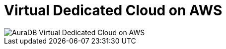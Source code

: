 [[aura]]
= Virtual Dedicated Cloud on AWS 
:description: Neo4j Aura Cloud Architecture - AuraDB Virtual Dedicated Cloud on AWS 

image::vdc-aws.svg[AuraDB Virtual Dedicated Cloud on AWS]